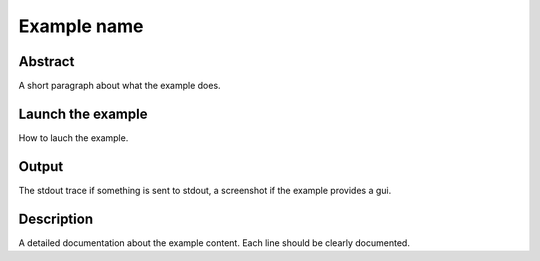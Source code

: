 Example name
============

Abstract
--------
A short paragraph about what the example does.

Launch the example
------------------
How to lauch the example.

Output
------
The stdout trace if something is sent to stdout, a screenshot
if the example provides a gui.

Description
-----------
A detailed documentation about the example content. Each line should
be clearly documented.
